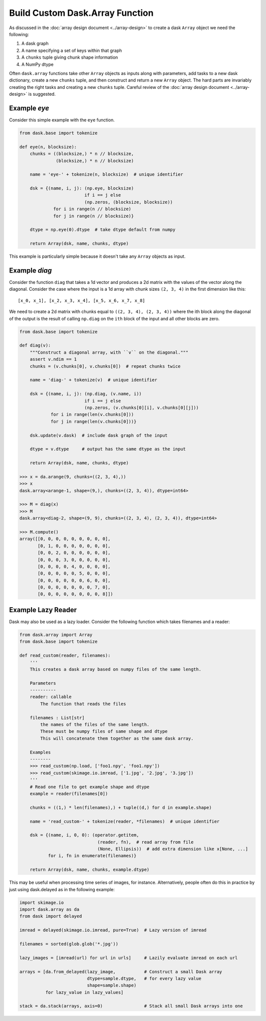 Build Custom Dask.Array Function
================================

As discussed in the :doc:`array design document <../array-design>` to create a
dask ``Array`` object we need the following:

1.  A dask graph
2.  A name specifying a set of keys within that graph
3.  A ``chunks`` tuple giving chunk shape information
4.  A NumPy dtype

Often ``dask.array`` functions take other ``Array`` objects as inputs along
with parameters, add tasks to a new dask dictionary, create a new ``chunks``
tuple, and then construct and return a new ``Array`` object.  The hard parts
are invariably creating the right tasks and creating a new ``chunks`` tuple.
Careful review of the :doc:`array design document <../array-design>` is suggested.


Example `eye`
-------------

Consider this simple example with the ``eye`` function.

.. code-block:: python

   from dask.base import tokenize

   def eye(n, blocksize):
       chunks = ((blocksize,) * n // blocksize,
                 (blocksize,) * n // blocksize)

       name = 'eye-' + tokenize(n, blocksize)  # unique identifier

       dsk = {(name, i, j): (np.eye, blocksize)
                            if i == j else
                            (np.zeros, (blocksize, blocksize))
                for i in range(n // blocksize)
                for j in range(n // blocksize)}

       dtype = np.eye(0).dtype  # take dtype default from numpy

       return Array(dsk, name, chunks, dtype)

This example is particularly simple because it doesn't take any ``Array``
objects as input.


Example `diag`
--------------

Consider the function ``diag`` that takes a 1d vector and produces a 2d matrix
with the values of the vector along the diagonal.  Consider the case where the
input is a 1d array with chunk sizes ``(2, 3, 4)`` in the first dimension like
this::

    [x_0, x_1], [x_2, x_3, x_4], [x_5, x_6, x_7, x_8]

We need to create a 2d matrix with chunks equal to ``((2, 3, 4), (2, 3, 4))``
where the ith block along the diagonal of the output is the result of calling
``np.diag`` on the ``ith`` block of the input and all other blocks are zero.

.. code-block:: python

   from dask.base import tokenize

   def diag(v):
       """Construct a diagonal array, with ``v`` on the diagonal."""
       assert v.ndim == 1
       chunks = (v.chunks[0], v.chunks[0])  # repeat chunks twice

       name = 'diag-' + tokenize(v)  # unique identifier

       dsk = {(name, i, j): (np.diag, (v.name, i))
                            if i == j else
                            (np.zeros, (v.chunks[0][i], v.chunks[0][j]))
               for i in range(len(v.chunks[0]))
               for j in range(len(v.chunks[0]))}

       dsk.update(v.dask)  # include dask graph of the input

       dtype = v.dtype     # output has the same dtype as the input

       return Array(dsk, name, chunks, dtype)

   >>> x = da.arange(9, chunks=((2, 3, 4),))
   >>> x
   dask.array<arange-1, shape=(9,), chunks=((2, 3, 4)), dtype=int64>

   >>> M = diag(x)
   >>> M
   dask.array<diag-2, shape=(9, 9), chunks=((2, 3, 4), (2, 3, 4)), dtype=int64>

   >>> M.compute()
   array([[0, 0, 0, 0, 0, 0, 0, 0, 0],
          [0, 1, 0, 0, 0, 0, 0, 0, 0],
          [0, 0, 2, 0, 0, 0, 0, 0, 0],
          [0, 0, 0, 3, 0, 0, 0, 0, 0],
          [0, 0, 0, 0, 4, 0, 0, 0, 0],
          [0, 0, 0, 0, 0, 5, 0, 0, 0],
          [0, 0, 0, 0, 0, 0, 6, 0, 0],
          [0, 0, 0, 0, 0, 0, 0, 7, 0],
          [0, 0, 0, 0, 0, 0, 0, 0, 8]])

Example Lazy Reader
-------------------

Dask may also be used as a lazy loader. Consider the following function which
takes filenames and a reader:

.. code-block:: python

    from dask.array import Array
    from dask.base import tokenize

    def read_custom(reader, filenames):
        '''
        This creates a dask array based on numpy files of the same length.

        Parameters
        ----------
        reader: callable
            The function that reads the files

        filenames : List[str]
            the names of the files of the same length.
            These must be numpy files of same shape and dtype
            This will concatenate them together as the same dask array.

        Examples
        --------
        >>> read_custom(np.load, ['foo1.npy', 'foo1.npy'])
        >>> read_custom(skimage.io.imread, ['1.jpg', '2.jpg', '3.jpg'])
        '''
        # Read one file to get example shape and dtype
        example = reader(filenames[0])

        chunks = ((1,) * len(filenames),) + tuple((d,) for d in example.shape)

        name = 'read_custom-' + tokenize(reader, *filenames)  # unique identifier

        dsk = {(name, i, 0, 0): (operator.getitem,
                                  (reader, fn),  # read array from file
                                  (None, Ellipsis))  # add extra dimension like x[None, ...]
               for i, fn in enumerate(filenames)}

        return Array(dsk, name, chunks, example.dtype)

This may be useful when processing time series of images, for instance.
Alternatively, people often do this in practice by just using dask.delayed as
in the following example:

.. code-block:: python

    import skimage.io
    import dask.array as da
    from dask import delayed

    imread = delayed(skimage.io.imread, pure=True)  # Lazy version of imread

    filenames = sorted(glob.glob('*.jpg'))

    lazy_images = [imread(url) for url in urls]     # Lazily evaluate imread on each url

    arrays = [da.from_delayed(lazy_image,           # Construct a small Dask array
                              dtype=sample.dtype,   # for every lazy value
                              shape=sample.shape)
              for lazy_value in lazy_values]

    stack = da.stack(arrays, axis=0)                # Stack all small Dask arrays into one
